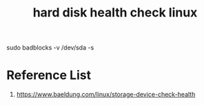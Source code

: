 :PROPERTIES:
:ID:       8161b042-7e3b-4399-9c17-6f32619e52eb
:END:
#+title: hard disk health check linux

sudo badblocks -v /dev/sda -s

* Reference List
1. https://www.baeldung.com/linux/storage-device-check-health
